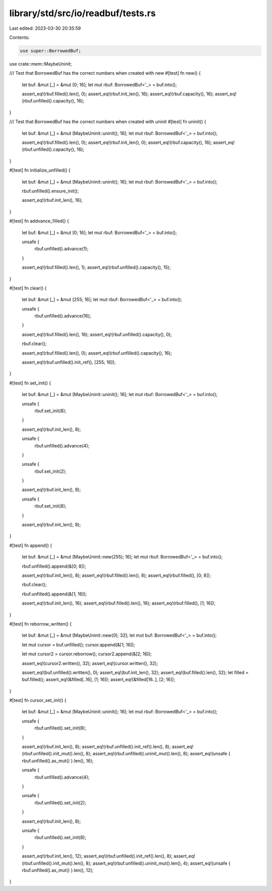 library/std/src/io/readbuf/tests.rs
===================================

Last edited: 2023-03-30 20:35:59

Contents:

.. code-block:: rs

    use super::BorrowedBuf;
use crate::mem::MaybeUninit;

/// Test that BorrowedBuf has the correct numbers when created with new
#[test]
fn new() {
    let buf: &mut [_] = &mut [0; 16];
    let mut rbuf: BorrowedBuf<'_> = buf.into();

    assert_eq!(rbuf.filled().len(), 0);
    assert_eq!(rbuf.init_len(), 16);
    assert_eq!(rbuf.capacity(), 16);
    assert_eq!(rbuf.unfilled().capacity(), 16);
}

/// Test that BorrowedBuf has the correct numbers when created with uninit
#[test]
fn uninit() {
    let buf: &mut [_] = &mut [MaybeUninit::uninit(); 16];
    let mut rbuf: BorrowedBuf<'_> = buf.into();

    assert_eq!(rbuf.filled().len(), 0);
    assert_eq!(rbuf.init_len(), 0);
    assert_eq!(rbuf.capacity(), 16);
    assert_eq!(rbuf.unfilled().capacity(), 16);
}

#[test]
fn initialize_unfilled() {
    let buf: &mut [_] = &mut [MaybeUninit::uninit(); 16];
    let mut rbuf: BorrowedBuf<'_> = buf.into();

    rbuf.unfilled().ensure_init();

    assert_eq!(rbuf.init_len(), 16);
}

#[test]
fn addvance_filled() {
    let buf: &mut [_] = &mut [0; 16];
    let mut rbuf: BorrowedBuf<'_> = buf.into();

    unsafe {
        rbuf.unfilled().advance(1);
    }

    assert_eq!(rbuf.filled().len(), 1);
    assert_eq!(rbuf.unfilled().capacity(), 15);
}

#[test]
fn clear() {
    let buf: &mut [_] = &mut [255; 16];
    let mut rbuf: BorrowedBuf<'_> = buf.into();

    unsafe {
        rbuf.unfilled().advance(16);
    }

    assert_eq!(rbuf.filled().len(), 16);
    assert_eq!(rbuf.unfilled().capacity(), 0);

    rbuf.clear();

    assert_eq!(rbuf.filled().len(), 0);
    assert_eq!(rbuf.unfilled().capacity(), 16);

    assert_eq!(rbuf.unfilled().init_ref(), [255; 16]);
}

#[test]
fn set_init() {
    let buf: &mut [_] = &mut [MaybeUninit::uninit(); 16];
    let mut rbuf: BorrowedBuf<'_> = buf.into();

    unsafe {
        rbuf.set_init(8);
    }

    assert_eq!(rbuf.init_len(), 8);

    unsafe {
        rbuf.unfilled().advance(4);
    }

    unsafe {
        rbuf.set_init(2);
    }

    assert_eq!(rbuf.init_len(), 8);

    unsafe {
        rbuf.set_init(8);
    }

    assert_eq!(rbuf.init_len(), 8);
}

#[test]
fn append() {
    let buf: &mut [_] = &mut [MaybeUninit::new(255); 16];
    let mut rbuf: BorrowedBuf<'_> = buf.into();

    rbuf.unfilled().append(&[0; 8]);

    assert_eq!(rbuf.init_len(), 8);
    assert_eq!(rbuf.filled().len(), 8);
    assert_eq!(rbuf.filled(), [0; 8]);

    rbuf.clear();

    rbuf.unfilled().append(&[1; 16]);

    assert_eq!(rbuf.init_len(), 16);
    assert_eq!(rbuf.filled().len(), 16);
    assert_eq!(rbuf.filled(), [1; 16]);
}

#[test]
fn reborrow_written() {
    let buf: &mut [_] = &mut [MaybeUninit::new(0); 32];
    let mut buf: BorrowedBuf<'_> = buf.into();

    let mut cursor = buf.unfilled();
    cursor.append(&[1; 16]);

    let mut cursor2 = cursor.reborrow();
    cursor2.append(&[2; 16]);

    assert_eq!(cursor2.written(), 32);
    assert_eq!(cursor.written(), 32);

    assert_eq!(buf.unfilled().written(), 0);
    assert_eq!(buf.init_len(), 32);
    assert_eq!(buf.filled().len(), 32);
    let filled = buf.filled();
    assert_eq!(&filled[..16], [1; 16]);
    assert_eq!(&filled[16..], [2; 16]);
}

#[test]
fn cursor_set_init() {
    let buf: &mut [_] = &mut [MaybeUninit::uninit(); 16];
    let mut rbuf: BorrowedBuf<'_> = buf.into();

    unsafe {
        rbuf.unfilled().set_init(8);
    }

    assert_eq!(rbuf.init_len(), 8);
    assert_eq!(rbuf.unfilled().init_ref().len(), 8);
    assert_eq!(rbuf.unfilled().init_mut().len(), 8);
    assert_eq!(rbuf.unfilled().uninit_mut().len(), 8);
    assert_eq!(unsafe { rbuf.unfilled().as_mut() }.len(), 16);

    unsafe {
        rbuf.unfilled().advance(4);
    }

    unsafe {
        rbuf.unfilled().set_init(2);
    }

    assert_eq!(rbuf.init_len(), 8);

    unsafe {
        rbuf.unfilled().set_init(8);
    }

    assert_eq!(rbuf.init_len(), 12);
    assert_eq!(rbuf.unfilled().init_ref().len(), 8);
    assert_eq!(rbuf.unfilled().init_mut().len(), 8);
    assert_eq!(rbuf.unfilled().uninit_mut().len(), 4);
    assert_eq!(unsafe { rbuf.unfilled().as_mut() }.len(), 12);
}


